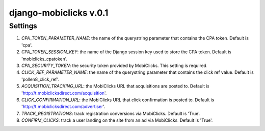 django-mobiclicks v.0.1
=======================

Settings
--------
#. `CPA_TOKEN_PARAMETER_NAME`: the name of the querystring parameter that contains the CPA token. Default is 'cpa'.
#. `CPA_TOKEN_SESSION_KEY`: the name of the Django session key used to store the CPA token. Default is 'mobiclicks_cpatoken'.
#. `CPA_SECURITY_TOKEN`: the security token provided by MobiClicks. This setting is required.
#. `CLICK_REF_PARAMETER_NAME`: the name of the querystring parameter that contains the click ref value. Default is 'pollen8_click_ref'.
#. `ACQUISITION_TRACKING_URL`: the MobiClicks URL that acquisitions are posted to. Default is 'http://t.mobiclicksdirect.com/acquisition'.
#. `CLICK_CONFIRMATION_URL`: the MobiClicks URL that click confirmation is posted to. Default is 'http://t.mobiclicksdirect.com/advertiser'.
#. `TRACK_REGISTRATIONS`: track registration conversions via MobiClicks. Default is 'True'.
#. `CONFIRM_CLICKS`: track a user landing on the site from an ad via MobiClicks. Default is 'True'.
